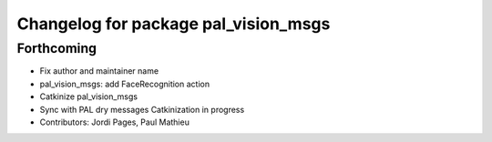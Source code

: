 ^^^^^^^^^^^^^^^^^^^^^^^^^^^^^^^^^^^^^
Changelog for package pal_vision_msgs
^^^^^^^^^^^^^^^^^^^^^^^^^^^^^^^^^^^^^

Forthcoming
-----------
* Fix author and maintainer name
* pal_vision_msgs: add FaceRecognition action
* Catkinize pal_vision_msgs
* Sync with PAL dry messages
  Catkinization in progress
* Contributors: Jordi Pages, Paul Mathieu
